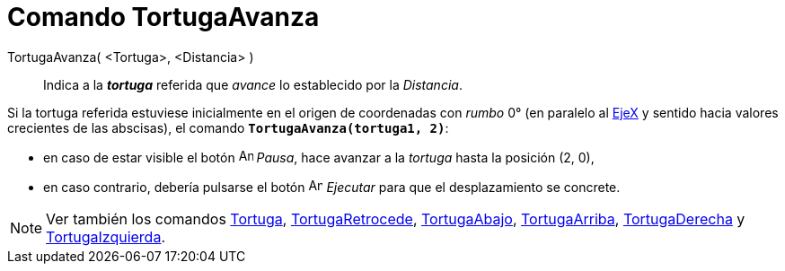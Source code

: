 = Comando TortugaAvanza
:page-en: commands/TurtleForward
ifdef::env-github[:imagesdir: /es/modules/ROOT/assets/images]

TortugaAvanza( <Tortuga>, <Distancia> )::
  Indica a la *_tortuga_* referida que _avance_ lo establecido por la _Distancia_.

[EXAMPLE]
====

Si la tortuga referida estuviese inicialmente en el origen de coordenadas con _rumbo_ 0° (en paralelo al
xref:/Líneas_y_Ejes.adoc[EjeX] y sentido hacia valores crecientes de las abscisas), el comando
*`++TortugaAvanza(tortuga1, 2)++`*:

* en caso de estar visible el botón image:Animate_Pause.png[Animate Pause.png,width=16,height=16] [.kcode]#_Pausa_#,
hace avanzar a la _tortuga_ hasta la posición (2, 0),
* en caso contrario, debería pulsarse el botón image:Animate_Play.png[Animate Play.png,width=16,height=16]
[.kcode]#_Ejecutar_# para que el desplazamiento se concrete.

====

[NOTE]
====

Ver también los comandos xref:/commands/Tortuga.adoc[Tortuga], xref:/commands/TortugaRetrocede.adoc[TortugaRetrocede],
xref:/commands/TortugaAbajo.adoc[TortugaAbajo], xref:/commands/TortugaArriba.adoc[TortugaArriba],
xref:/commands/TortugaDerecha.adoc[TortugaDerecha] y xref:/commands/TortugaIzquierda.adoc[TortugaIzquierda].

====
